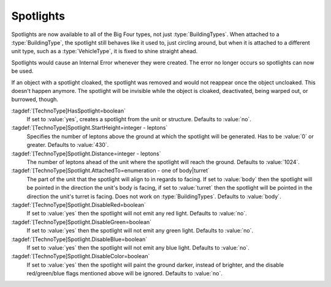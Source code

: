 .. index::
  Spotlights; On units and structures
  Vehicles; Attach spotlights to body or turret
  Buildings; Spotlights

Spotlights
~~~~~~~~~~

Spotlights are now available to all of the Big Four types, not just
:type:`BuildingTypes`. When attached to a :type:`BuildingType`, the spotlight
still behaves like it used to, just circling around, but when it is attached to
a different unit type, such as a :type:`VehicleType`, it is fixed to shine
straight ahead.

Spotlights would cause an Internal Error whenever they were created. The error
no longer occurs so spotlights can now be used.

If an object with a spotlight cloaked, the spotlight was removed and would not
reappear once the object uncloaked. This doesn't happen anymore. The spotlight
will be invisible while the object is cloaked, deactivated, being warped out, or
burrowed, though.

:tagdef:`[TechnoType]HasSpotlight=boolean`
  If set to :value:`yes`, creates a spotlight from the unit or structure.
  Defaults to :value:`no`.
:tagdef:`[TechnoType]Spotlight.StartHeight=integer - leptons`
  Specifies the number of leptons above the ground at which the spotlight will
  be generated. Has to be :value:`0` or greater. Defaults to :value:`430`.
:tagdef:`[TechnoType]Spotlight.Distance=integer - leptons`
  The number of leptons ahead of the unit where the spotlight will reach the
  ground. Defaults to :value:`1024`.
:tagdef:`[TechnoType]Spotlight.AttachedTo=enumeration - one of body|turret`
  The part of the unit that the spotlight will align to in regards to facing. If
  set to :value:`body` then the spotlight will be pointed in the direction the
  unit's body is facing, if set to :value:`turret` then the spotlight will be
  pointed in the direction the unit's turret is facing. Does not work on
  :type:`BuildingTypes`. Defaults to :value:`body`.
:tagdef:`[TechnoType]Spotlight.DisableRed=boolean`
  If set to :value:`yes` then the spotlight will not emit any red light.
  Defaults to :value:`no`.
:tagdef:`[TechnoType]Spotlight.DisableGreen=boolean`
  If set to :value:`yes` then the spotlight will not emit any green light.
  Defaults to :value:`no`.
:tagdef:`[TechnoType]Spotlight.DisableBlue=boolean`
  If set to :value:`yes` then the spotlight will not emit any blue light.
  Defaults to :value:`no`.
:tagdef:`[TechnoType]Spotlight.DisableColor=boolean`
  If set to :value:`yes` then the spotlight will paint the ground darker,
  instead of brighter, and the disable red/green/blue flags mentioned above will
  be ignored. Defaults to :value:`no`.

.. versionadded:: 0.1
.. versionchanged:: 0.C
